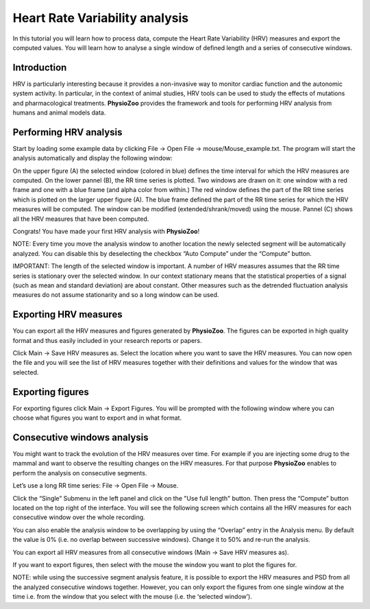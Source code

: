 Heart Rate Variability analysis
==========

In this tutorial you will learn how to process data, compute the Heart Rate Variability (HRV) measures and export the computed values. You will learn how to analyse a single window of defined length and a series of consecutive windows.

**Introduction**
----------------------

HRV is particularly interesting because it provides a non-invasive way to monitor cardiac function and the autonomic system activity. In particular, in the context of animal studies, HRV tools can be used to study the effects of mutations and pharmacological treatments. **PhysioZoo** provides the framework and tools for performing HRV analysis from humans and animal models data.


**Performing HRV analysis**
------------------------------

Start by loading some example data by clicking File -> Open File -> mouse/Mouse_example.txt. The program will start the analysis automatically and display the following window:

.. image:: ../../_static/hrv_fig1.png

On the upper figure (A) the selected window (colored in blue) defines the time interval for which the HRV measures are computed. On the lower pannel (B), the RR time series is plotted. Two windows are drawn on it: one window with a red frame and one with a blue frame (and alpha color from within.) The red window defines the part of the RR time series which is plotted on the larger upper figure (A). The blue frame defined the part of the RR time series for which the HRV measures will be computed. The window can be modified (extended/shrank/moved) using the mouse. Pannel (C) shows all the HRV measures that have been computed.

Congrats! You have made your first HRV analysis with **PhysioZoo**!

NOTE: Every time you move the analysis window to another location the newly selected segment will be automatically analyzed. You can disable this by deselecting the checkbox “Auto Compute” under the “Compute” button.

IMPORTANT: The length of the selected window is important. A number of HRV measures assumes that the RR time series is stationary over the selected window. In our context stationary means that the statistical properties of a signal (such as mean and standard deviation) are about constant. Other measures such as the detrended fluctuation analysis measures do not assume stationarity and so a long window can be used.

**Exporting HRV measures**
--------------------------------------------

You can export all the HRV measures and figures generated by **PhysioZoo**. The figures can be exported in high quality format and thus easily included in your research reports or papers.

Click Main -> Save HRV measures as. Select the location where you want to save the HRV measures. You can now open the file and you will see the list of HRV measures together with their definitions and values for the window that was selected.

.. image:: ../../_static/hrv_fig2.png

**Exporting figures**
--------------------------------------------

For exporting figures click Main -> Export Figures. You will be prompted with the following window where you can choose what figures you want to export and in what format.

.. image:: ../../_static/hrv_fig3.png

**Consecutive windows analysis**
--------------------------------------------

You might want to track the evolution of the HRV measures over time. For example if you are injecting some drug to the mammal and want to observe the resulting changes on the HRV measures. For that purpose **PhysioZoo** enables to perform the analysis on consecutive segments.

Let’s use a long RR time series: File -> Open File -> Mouse.

Click the “Single” Submenu in the left panel and click on the "Use full length" button. Then press the “Compute” button located on the top right of the interface. You will see the following screen which contains all the HRV measures for each consecutive window over the whole recording.

.. image:: ../../_static/hrv_fig4.png

You can also enable the analysis window to be overlapping by using the “Overlap” entry in the Analysis menu. By default the value is 0% (i.e. no overlap between successive windows). Change it to 50% and re-run the analysis.

You can export all HRV measures from all consecutive windows (Main -> Save HRV measures as).

If you want to export figures, then select with the mouse the window you want to plot the figures for.

NOTE: while using the successive segment analysis feature, it is possible to export the HRV measures and PSD from all the analyzed consecutive windows together. However, you can only export the figures from one single window at the time i.e. from the window that you select with the mouse (i.e. the ‘selected window’).










